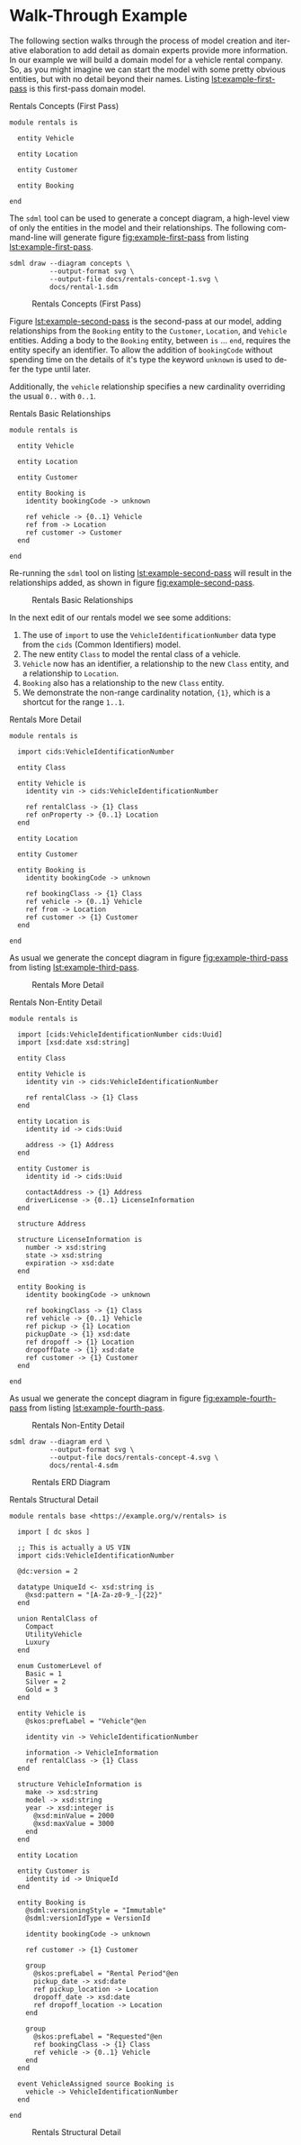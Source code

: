 #+LANGUAGE: en
#+STARTUP: overview hidestars inlineimages entitiespretty

* Walk-Through Example

The following section walks through the process of model creation and iterative elaboration to add detail as domain
experts provide more information. In our example we will build a domain model for a vehicle rental company. So, as you
might imagine we can start the model with some pretty obvious entities, but with no detail beyond their names. Listing
[[lst:example-first-pass]] is this first-pass domain model.

#+NAME: lst:example-first-pass
#+CAPTION: Rentals Concepts (First Pass)
#+BEGIN_SRC sdml :cmdline draw --diagram concepts :file ./rentals-concept-1.svg :exports both :noweb yes
module rentals is

  entity Vehicle

  entity Location

  entity Customer

  entity Booking

end
#+END_SRC

The =sdml= tool can be used to generate a concept diagram, a high-level view of only the entities in the model and their
relationships. The following command-line will generate figure [[fig:example-first-pass]] from listing
[[lst:example-first-pass]].

#+BEGIN_EXAMPLE
sdml draw --diagram concepts \
          --output-format svg \
          --output-file docs/rentals-concept-1.svg \
          docs/rental-1.sdm
#+END_EXAMPLE

#+NAME: fig:example-first-pass
#+CAPTION: Rentals Concepts (First Pass)
#+RESULTS: lst:example-first-pass
[[file:./rentals-concept-1.svg]]

Figure [[lst:example-second-pass]] is the second-pass at our model, adding relationships from the ~Booking~ entity to the
~Customer~, ~Location~, and  ~Vehicle~ entities. Adding a body to the ~Booking~ entity, between =is= … =end=, requires the entity
specify an identifier. To allow the addition of ~bookingCode~ without spending time on the details of it's type the
keyword ~unknown~ is used to defer the type until later.

Additionally, the ~vehicle~ relationship specifies a new cardinality overriding the usual =0..= with =0..1=.

#+NAME: lst:example-second-pass
#+CAPTION: Rentals Basic Relationships
#+BEGIN_SRC sdml :cmdline draw --diagram concepts :file ./rentals-concept-2.svg :exports both :noweb yes
module rentals is

  entity Vehicle

  entity Location

  entity Customer

  entity Booking is
    identity bookingCode -> unknown

    ref vehicle -> {0..1} Vehicle
    ref from -> Location
    ref customer -> Customer
  end

end
#+END_SRC

Re-running the =sdml= tool on listing [[lst:example-second-pass]] will result in the relationships added, as shown in figure
[[fig:example-second-pass]].

#+NAME: fig:example-second-pass
#+CAPTION: Rentals Basic Relationships
#+RESULTS: lst:example-second-pass
[[file:./rentals-concept-2.svg]]

In the next edit of our rentals model we see some additions:

1. The use of =import= to use the ~VehicleIdentificationNumber~ data type from the ~cids~ (Common Identifiers) model.
1. The new entity ~Class~ to model the rental class of a vehicle.
1. ~Vehicle~ now has an identifier, a relationship to the new ~Class~ entity, and a relationship to ~Location~.
1. ~Booking~ also has a relationship to the new ~Class~ entity.
1. We demonstrate the non-range cardinality notation, ={1}=, which is a shortcut for the range =1..1=.

#+NAME: lst:example-third-pass
#+CAPTION: Rentals More Detail
#+BEGIN_SRC sdml :exports code :noeval
module rentals is

  import cids:VehicleIdentificationNumber

  entity Class

  entity Vehicle is
    identity vin -> cids:VehicleIdentificationNumber

    ref rentalClass -> {1} Class
    ref onProperty -> {0..1} Location
  end

  entity Location

  entity Customer

  entity Booking is
    identity bookingCode -> unknown

    ref bookingClass -> {1} Class
    ref vehicle -> {0..1} Vehicle
    ref from -> Location
    ref customer -> {1} Customer
  end

end
#+END_SRC

As usual we generate the concept diagram in figure [[fig:example-third-pass]] from listing [[lst:example-third-pass]].

#+NAME: fig:example-third-pass
#+BEGIN_SRC sdml :cmdline draw --diagram concepts :file ./rentals-concept-3.svg :exports results :noweb yes
<<lst:example-third-pass>>
#+END_SRC

#+CAPTION: Rentals More Detail
#+RESULTS: fig:example-third-pass
[[./rentals-concept-3.svg]]

#+NAME: lst:example-fourth-pass
#+CAPTION: Rentals Non-Entity Detail
#+BEGIN_SRC sdml :cmdline draw --diagram concepts :file ./rentals-concept-4.svg :exports both :noweb yes
module rentals is

  import [cids:VehicleIdentificationNumber cids:Uuid]
  import [xsd:date xsd:string]

  entity Class

  entity Vehicle is
    identity vin -> cids:VehicleIdentificationNumber

    ref rentalClass -> {1} Class
  end

  entity Location is
    identity id -> cids:Uuid

    address -> {1} Address
  end

  entity Customer is
    identity id -> cids:Uuid

    contactAddress -> {1} Address
    driverLicense -> {0..1} LicenseInformation
  end

  structure Address

  structure LicenseInformation is
    number -> xsd:string
    state -> xsd:string
    expiration -> xsd:date
  end

  entity Booking is
    identity bookingCode -> unknown

    ref bookingClass -> {1} Class
    ref vehicle -> {0..1} Vehicle
    ref pickup -> {1} Location
    pickupDate -> {1} xsd:date
    ref dropoff -> {1} Location
    dropoffDate -> {1} xsd:date
    ref customer -> {1} Customer
  end

end
#+END_SRC

As usual we generate the concept diagram in figure [[fig:example-fourth-pass]] from listing [[lst:example-fourth-pass]].

#+NAME: fig:example-fourth-pass
#+CAPTION: Rentals Non-Entity Detail
#+RESULTS: lst:example-fourth-pass
[[./rentals-concept-4.svg]]

#+BEGIN_EXAMPLE
sdml draw --diagram erd \
          --output-format svg \
          --output-file docs/rentals-concept-4.svg \
          docs/rental-4.sdm
#+END_EXAMPLE

#+NAME: lst:example-fourth-pass-erd
#+BEGIN_SRC sdml :cmdline draw --diagram erd :file ./rentals-erd-4.svg :exports results :noweb yes
<<lst:example-third-pass>>
#+END_SRC

#+NAME: fig:example-fourth-pass-erd
#+CAPTION: Rentals ERD Diagram
#+RESULTS: lst:example-fourth-pass-erd
[[./rentals-erd-4.svg]]



#+NAME: lst:example-fifth-pass
#+CAPTION: Rentals Structural Detail
#+BEGIN_SRC sdml :cmdline draw --diagram uml-class :file ./rentals-uml-5.svg :exports both :noweb yes
module rentals base <https://example.org/v/rentals> is

  import [ dc skos ]

  ;; This is actually a US VIN
  import cids:VehicleIdentificationNumber

  @dc:version = 2

  datatype UniqueId <- xsd:string is
    @xsd:pattern = "[A-Za-z0-9_-]{22}"
  end

  union RentalClass of
    Compact
    UtilityVehicle
    Luxury
  end

  enum CustomerLevel of
    Basic = 1
    Silver = 2
    Gold = 3
  end

  entity Vehicle is
    @skos:prefLabel = "Vehicle"@en

    identity vin -> VehicleIdentificationNumber

    information -> VehicleInformation
    ref rentalClass -> {1} Class
  end

  structure VehicleInformation is
    make -> xsd:string
    model -> xsd:string
    year -> xsd:integer is
      @xsd:minValue = 2000
      @xsd:maxValue = 3000
    end
  end

  entity Location

  entity Customer is
    identity id -> UniqueId
  end

  entity Booking is
    @sdml:versioningStyle = "Immutable"
    @sdml:versionIdType = VersionId

    identity bookingCode -> unknown

    ref customer -> {1} Customer

    group
      @skos:prefLabel = "Rental Period"@en
      pickup_date -> xsd:date
      ref pickup_location -> Location
      dropoff_date -> xsd:date
      ref dropoff_location -> Location
    end

    group
      @skos:prefLabel = "Requested"@en
      ref bookingClass -> {1} Class
      ref vehicle -> {0..1} Vehicle
    end
  end

  event VehicleAssigned source Booking is
    vehicle -> VehicleIdentificationNumber
  end

end
#+END_SRC

#+NAME: fig:example-fifth-pass
#+CAPTION: Rentals Structural Detail
#+RESULTS: lst:example-fifth-pass
[[./rentals-uml-5.svg]]

